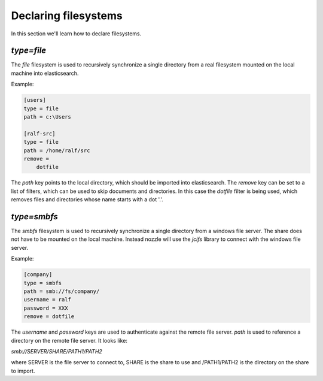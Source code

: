 Declaring filesystems
=========================
In this section we'll learn how to declare filesystems.

`type=file`
--------------------
The `file` filesystem is used to recursively synchronize a single
directory from a real filesystem mounted on the local machine into
elasticsearch.

Example:

.. code-block:: ini

    [users]
    type = file
    path = c:\Users

    [ralf-src]
    type = file
    path = /home/ralf/src
    remove =
	dotfile

The `path` key points to the local directory, which should be imported
into elasticsearch. The `remove` key can be set to a list of filters,
which can be used to skip documents and directories. In this case the
`dotfile` filter is being used, which removes files and directories
whose name starts with a dot '.'.

`type=smbfs`
--------------------
The `smbfs` filesystem is used to recursively synchronize a single
directory from a windows file server. The share does not have to be
mounted on the local machine. Instead nozzle will use the `jcifs`
library to connect with the windows file server.

Example:

.. code-block:: ini

    [company]
    type = smbfs
    path = smb://fs/company/
    username = ralf
    password = XXX
    remove = dotfile

The `username` and `password` keys are used to authenticate against
the remote file server. `path` is used to reference a directory on the
remote file server. It looks like:

`smb://SERVER/SHARE/PATH1/PATH2`

where SERVER is the file server to connect to, SHARE is the share to
use and /PATH1/PATH2 is the directory on the share to import.
